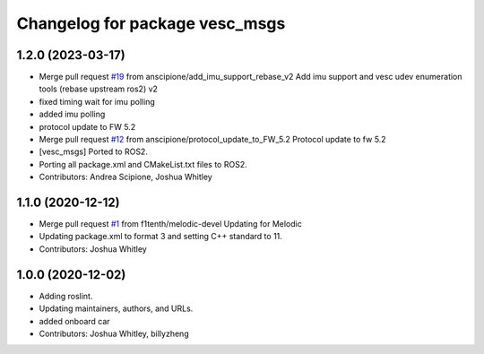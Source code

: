^^^^^^^^^^^^^^^^^^^^^^^^^^^^^^^
Changelog for package vesc_msgs
^^^^^^^^^^^^^^^^^^^^^^^^^^^^^^^

1.2.0 (2023-03-17)
------------------
* Merge pull request `#19 <https://github.com/f1tenth/vesc/issues/19>`_ from anscipione/add_imu_support_rebase_v2
  Add imu support and vesc udev enumeration tools (rebase upstream ros2) v2
* fixed timing wait for imu polling
* added imu polling
* protocol update to FW 5.2
* Merge pull request `#12 <https://github.com/f1tenth/vesc/issues/12>`_ from anscipione/protocol_update_to_FW_5.2
  Protocol update to fw 5.2
* [vesc_msgs] Ported to ROS2.
* Porting all package.xml and CMakeList.txt files to ROS2.
* Contributors: Andrea Scipione, Joshua Whitley

1.1.0 (2020-12-12)
------------------
* Merge pull request `#1 <https://github.com/f1tenth/vesc/issues/1>`_ from f1tenth/melodic-devel
  Updating for Melodic
* Updating package.xml to format 3 and setting C++ standard to 11.
* Contributors: Joshua Whitley

1.0.0 (2020-12-02)
------------------
* Adding roslint.
* Updating maintainers, authors, and URLs.
* added onboard car
* Contributors: Joshua Whitley, billyzheng
